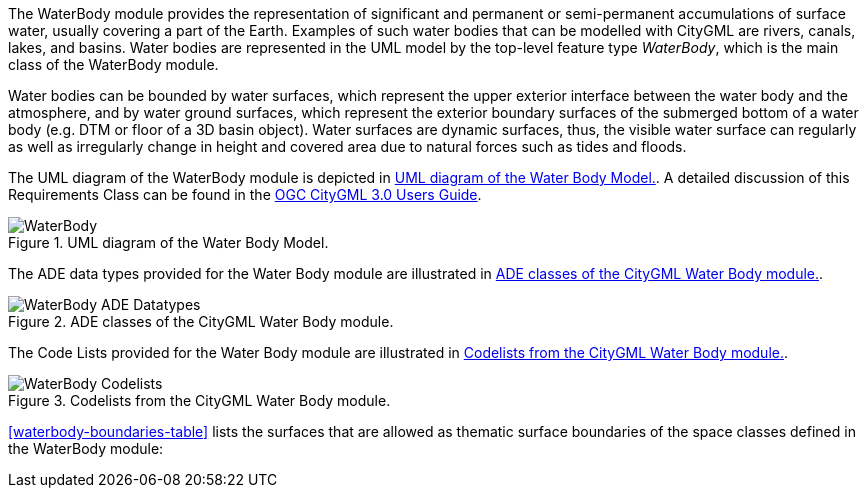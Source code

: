 The WaterBody module provides the representation of significant and permanent or semi-permanent accumulations of surface water, usually covering a part of the Earth. Examples of such water bodies that can be modelled with CityGML are rivers, canals, lakes, and basins.
Water bodies are represented in the UML model by the top-level feature type _WaterBody_, which is the main class of the WaterBody module.

Water bodies can be bounded by water surfaces, which represent the upper exterior interface between the water body and the atmosphere, and by water ground surfaces, which represent the exterior boundary surfaces of the submerged bottom of a water body (e.g. DTM or floor of a 3D basin object).
Water surfaces are dynamic surfaces, thus, the visible water surface can regularly as well as irregularly change in height and covered area due to natural forces such as tides and floods.

The UML diagram of the WaterBody module is depicted in <<waterbody-uml>>. A detailed discussion of this Requirements Class can be found in the  link:http://docs.opengeospatial.org/DRAFTS/20-066.html#ug-model-waterbody-section[OGC CityGML 3.0 Users Guide].

[[waterbody-uml]]
.UML diagram of the Water Body Model.
image::figures/WaterBody.png[]

The ADE data types provided for the Water Body module are illustrated in <<waterbody-uml-ade-types>>.

[[waterbody-uml-ade-types]]
.ADE classes of the CityGML Water Body module.
image::figures/WaterBody-ADE_Datatypes.png[]

The Code Lists provided for the Water Body module are illustrated in <<waterbody-uml-codelists>>.

[[waterbody-uml-codelists]]
.Codelists from the CityGML Water Body module.
image::figures/WaterBody-Codelists.png[]

<<waterbody-boundaries-table>> lists the surfaces that are allowed as thematic surface boundaries of the space classes defined in the WaterBody module:

